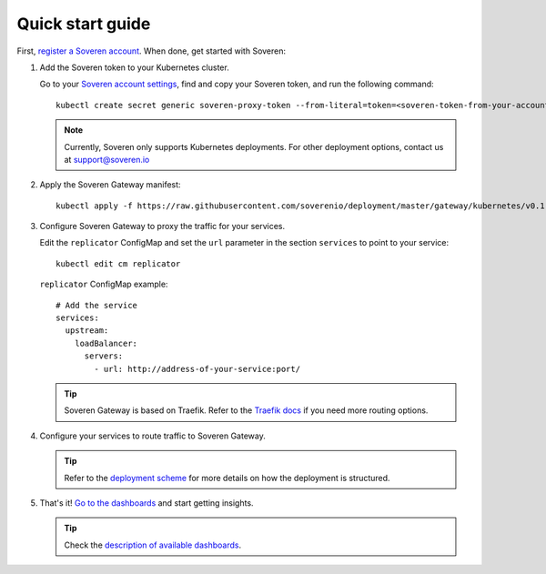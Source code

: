 .. raw:: html

    <!-- Google Tag Manager -->
    <script>(function(w,d,s,l,i){w[l]=w[l]||[];w[l].push({'gtm.start':
    new Date().getTime(),event:'gtm.js'});var f=d.getElementsByTagName(s)[0],
    j=d.createElement(s),dl=l!='dataLayer'?'&l='+l:'';j.async=true;j.src=
    'https://www.googletagmanager.com/gtm.js?id='+i+dl;f.parentNode.insertBefore(j,f);
    })(window,document,'script','dataLayer','GTM-TCK46V7');</script>
    <!-- End Google Tag Manager -->

Quick start guide
=================

First, `register a Soveren account <https://app.soveren.io/sign-up>`_. When done, get started with Soveren:

1. Add the Soveren token to your Kubernetes cluster.

   Go to your `Soveren account settings <https://app.soveren.io/get-started>`_, find and copy your Soveren token, and run the following command:

   ::

        kubectl create secret generic soveren-proxy-token --from-literal=token=<soveren-token-from-your-account-on-soveren.io>


   .. admonition:: Note
         :class: note

         Currently, Soveren only supports Kubernetes deployments. For other deployment options, contact us at support@soveren.io

2. Apply the Soveren Gateway manifest:

   ::

        kubectl apply -f https://raw.githubusercontent.com/soverenio/deployment/master/gateway/kubernetes/v0.1-beta/install.yaml

3. Сonfigure Soveren Gateway to proxy the traffic for your services.

   Edit the ``replicator`` ConfigMap and set the ``url`` parameter in the section ``services`` to point to your service:

   ::

        kubectl edit cm replicator

   ``replicator`` ConfigMap example:

   ::

          # Add the service
          services:
            upstream:
              loadBalancer:
                servers:
                  - url: http://address-of-your-service:port/

   .. admonition:: Tip
      :class: tip

      Soveren Gateway is based on Traefik. Refer to the `Traefik docs <https://doc.traefik.io/traefik/routing/overview/>`_ if you need more routing options.

4. Configure your services to route traffic to Soveren Gateway.

   .. admonition:: Tip
      :class: tip

      Refer to the `deployment scheme <deployment.html>`_ for more details on how the deployment is structured.

5. That's it! `Go to the dashboards <https://app.soveren.io/pii-types>`_ and start getting insights.

   .. admonition:: Tip
      :class: tip

      Check the `description of available dashboards <../dashboards/dashboards.html>`_.
